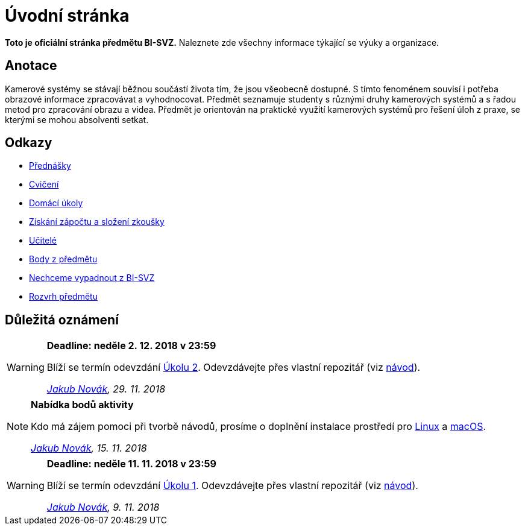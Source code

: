 = Úvodní stránka

*Toto je oficiální stránka předmětu BI-SVZ.* Naleznete zde všechny informace týkající se výuky a organizace.

== Anotace

Kamerové systémy se stávají běžnou součástí života tím, že jsou všeobecně dostupné. S tímto fenoménem souvisí i potřeba obrazové informace zpracovávat a vyhodnocovat. Předmět seznamuje studenty s různými druhy kamerových systémů a s řadou metod pro zpracování obrazu a videa. Předmět je orientován na praktické využití kamerových systémů pro řešení úloh z praxe, se kterými se mohou absolventi setkat.

== Odkazy

* xref:lectures/index#[Přednášky]
* xref:tutorials/index#[Cvičení]
* xref:homeworks/index#[Domácí úkoly]
* xref:classification/index#[Získání zápočtu a složení zkoušky]
* xref:teachers/index#[Učitelé]
* https://grades.fit.cvut.cz/[Body z předmětu]
* https://www.facebook.com/groups/219262205443063/[Nechceme vypadnout z BI-SVZ]
* https://timetable.fit.cvut.cz/new/courses/BI-SVZ[Rozvrh předmětu]

== Důležitá oznámení

[WARNING]
====
*Deadline: neděle 2. 12. 2018 v 23:59* 

Blíží se termín odevzdání xref:homeworks/index#_harmonogram-úkolů[Úkolu 2]. Odevzdávejte přes vlastní repozitář (viz xref:homeworks/index#_odevzdání-úkolů[návod]).

_mailto:jakub.novak@fit.cvut.cz[Jakub Novák], 29. 11. 2018_
====

[NOTE]
====
*Nabídka bodů aktivity* 

Kdo má zájem pomoci při tvorbě návodů, prosíme o doplnění instalace prostředí pro xref:tutorials/files/1/course-tools-introduction#_systém-linux[Linux] a xref:tutorials/files/1/course-tools-introduction#_systém-macos[macOS].

_mailto:jakub.novak@fit.cvut.cz[Jakub Novák], 15. 11. 2018_
====

[WARNING]
====
*Deadline: neděle 11. 11. 2018 v 23:59* 

Blíží se termín odevzdání xref:homeworks/index#_harmonogram-úkolů[Úkolu 1]. Odevzdávejte přes vlastní repozitář (viz xref:homeworks/index#_odevzdání-úkolů[návod]).

_mailto:jakub.novak@fit.cvut.cz[Jakub Novák], 9. 11. 2018_
====
